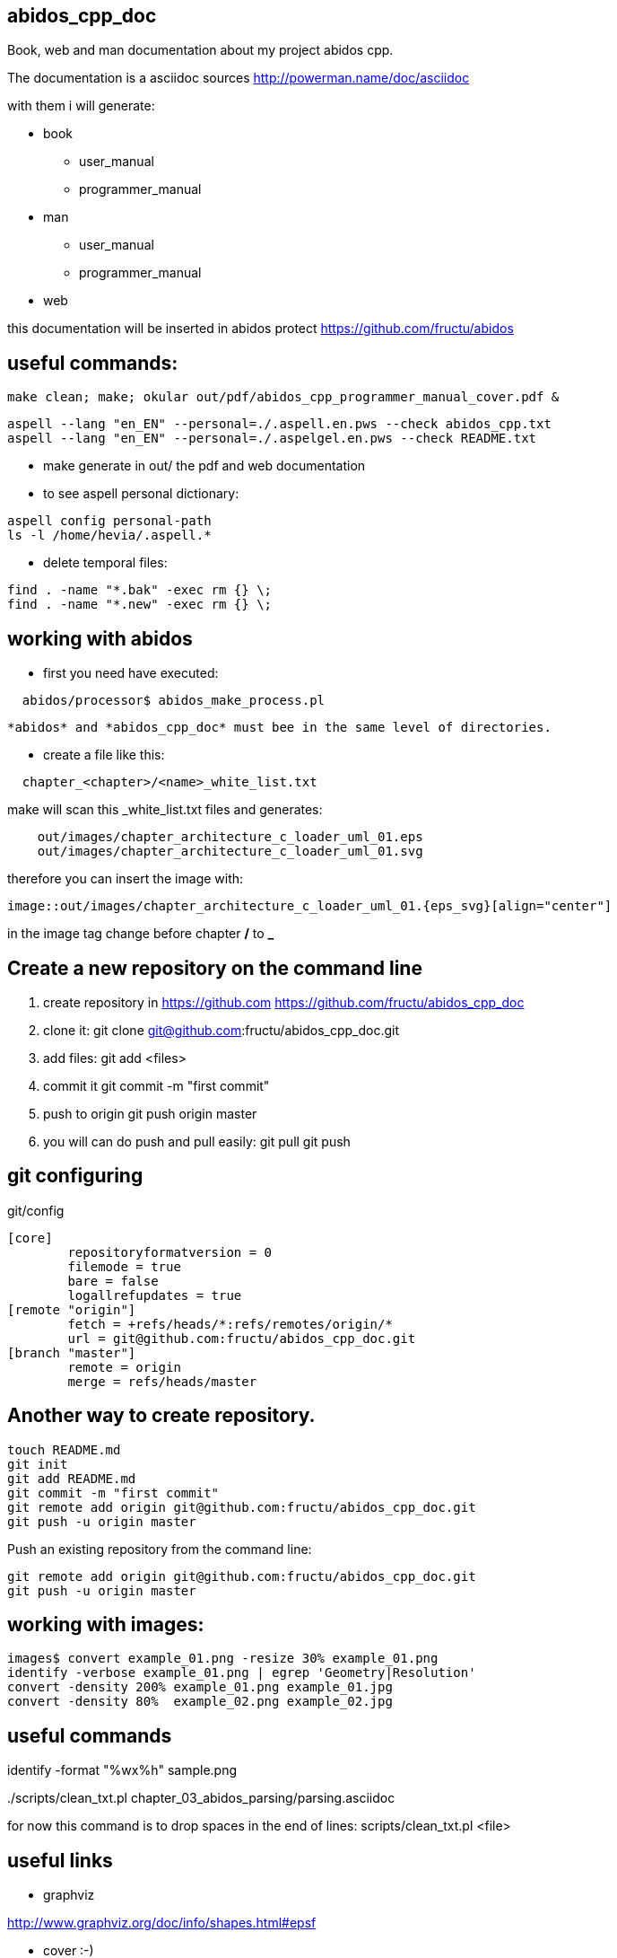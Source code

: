 == abidos_cpp_doc

Book, web and man documentation about my project abidos cpp.

The documentation is a asciidoc sources
http://powerman.name/doc/asciidoc

with them i will generate:

* book
** user_manual
** programmer_manual
* man
** user_manual
** programmer_manual
* web

this documentation will be inserted in abidos protect
https://github.com/fructu/abidos

== useful commands:

----
make clean; make; okular out/pdf/abidos_cpp_programmer_manual_cover.pdf &
----

----
aspell --lang "en_EN" --personal=./.aspell.en.pws --check abidos_cpp.txt
aspell --lang "en_EN" --personal=./.aspelgel.en.pws --check README.txt
----

* make generate in out/ the pdf and web documentation

* to see aspell personal dictionary:

-----
aspell config personal-path
ls -l /home/hevia/.aspell.*
-----

* delete temporal files:

----
find . -name "*.bak" -exec rm {} \;
find . -name "*.new" -exec rm {} \;
----

== working with abidos

* first you need have executed:

----
  abidos/processor$ abidos_make_process.pl
----

  *abidos* and *abidos_cpp_doc* must bee in the same level of directories.

* create a file like this:
----
  chapter_<chapter>/<name>_white_list.txt
----

make will scan this _white_list.txt files and generates:

----
    out/images/chapter_architecture_c_loader_uml_01.eps
    out/images/chapter_architecture_c_loader_uml_01.svg
----

therefore you can insert the image with:

----
image::out/images/chapter_architecture_c_loader_uml_01.{eps_svg}[align="center"]
----

[note]
====
in the image tag change before chapter */* to *_*
====

== Create a new repository on the command line

. create repository in https://github.com
  https://github.com/fructu/abidos_cpp_doc

. clone it:
  git clone git@github.com:fructu/abidos_cpp_doc.git

. add files:
  git add <files>

. commit it
  git commit -m "first commit"

. push to origin
  git push origin master

. you will can do push and pull easily:
  git pull
  git push

== git configuring

.git/config
-------
[core]
	repositoryformatversion = 0
	filemode = true
	bare = false
	logallrefupdates = true
[remote "origin"]
	fetch = +refs/heads/*:refs/remotes/origin/*
	url = git@github.com:fructu/abidos_cpp_doc.git
[branch "master"]
	remote = origin
	merge = refs/heads/master
-------

== Another way to create repository.

-----
touch README.md
git init
git add README.md
git commit -m "first commit"
git remote add origin git@github.com:fructu/abidos_cpp_doc.git
git push -u origin master
-----

Push an existing repository from the command line:

-----
git remote add origin git@github.com:fructu/abidos_cpp_doc.git
git push -u origin master
-----

== working with images:

-----
images$ convert example_01.png -resize 30% example_01.png
identify -verbose example_01.png | egrep 'Geometry|Resolution'
convert -density 200% example_01.png example_01.jpg
convert -density 80%  example_02.png example_02.jpg
-----

== useful commands

identify -format "%wx%h" sample.png

../scripts/clean_txt.pl chapter_03_abidos_parsing/parsing.asciidoc

for now this command is to drop spaces in the end of lines:
  scripts/clean_txt.pl <file>

== useful links

* graphviz

http://www.graphviz.org/doc/info/shapes.html#epsf

* cover :-)

----
Title: Abidos
Sub-title: programmer manual
Top Title: C++ browser & refactor
Image: http://upload.wikimedia.org/wikipedia/commons/2/29/Beaver_%28PSF%29.jpg
Publisher: F. Hevia
Author: Fructu
----

http://pt.wikipedia.org/wiki/Ficheiro:Beaver_%28PSF%29.jpg

- to convert HTML into PS

sudo apt-get install html2ps

html2ps cover.html > cover.eps

[NOTE]
====
The result is not very good, css style is not processed
====

- http://code.google.com/p/wkhtmltopdf/

----
wget "http://wkhtmltopdf.googlecode.com/files/wkhtmltopdf-0.9.9-static-amd64.tar.bz2"
tar -jxvf detail\?name\=wkhtmltopdf-0.11.0_rc1-static-amd64.tar.bz2
sudo mv wkhtmltopdf-amd64 /bin/
#ln -s ~/bin/wkhtmltopdf-amd64 ~/bin/html2pdf

wkhtmltopdf-amd64 cover.html cover.pdf
----

-- you can generate cover with:

----
make generate_cover
----


- pdftk to join pdf documents:
  sudo apt-get install pdftk
